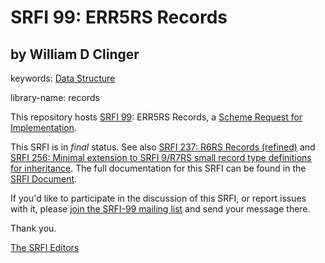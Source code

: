 
# SPDX-FileCopyrightText: 2024 Arthur A. Gleckler
# SPDX-License-Identifier: MIT
* SRFI 99: ERR5RS Records

** by William D Clinger



keywords: [[https://srfi.schemers.org/?keywords=data-structure][Data Structure]]

library-name: records

This repository hosts [[https://srfi.schemers.org/srfi-99/][SRFI 99]]: ERR5RS Records, a [[https://srfi.schemers.org/][Scheme Request for Implementation]].

This SRFI is in /final/ status.
See also [[/srfi-237/][SRFI 237: R6RS Records (refined)]] and [[/srfi-256/][SRFI 256: Minimal extension to SRFI 9/R7RS small record type definitions for inheritance]].
The full documentation for this SRFI can be found in the [[https://srfi.schemers.org/srfi-99/srfi-99.html][SRFI Document]].

If you'd like to participate in the discussion of this SRFI, or report issues with it, please [[https://srfi.schemers.org/srfi-99/][join the SRFI-99 mailing list]] and send your message there.

Thank you.

[[mailto:srfi-editors@srfi.schemers.org][The SRFI Editors]]
